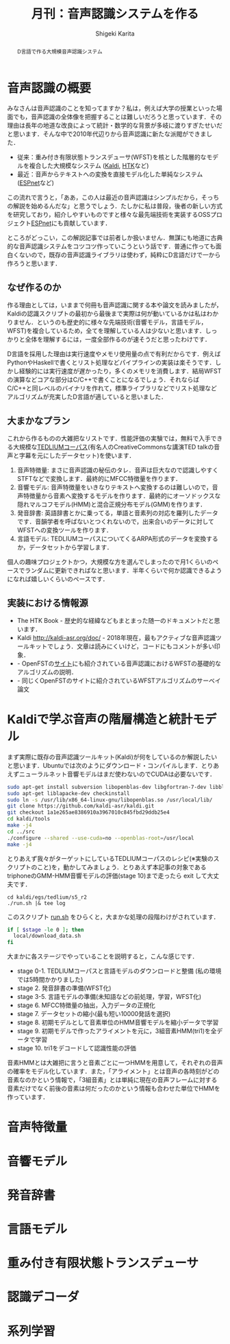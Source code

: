 #+TITLE: 月刊：音声認識システムを作る
#+AUTHOR: Shigeki Karita
#+LANGUAGE: ja

#+OPTIONS: toc:t num:t H:4 ^:nil pri:t author:t creator:t timestamp:t email:nil
#+HTML_HEAD: <link rel="stylesheet" type="text/css" href="css/org.css"/>
#+HTML_MATHJAX:  path:"MathJax/MathJax.js?config=TeX-AMS_HTML"


#+BEGIN_abstract
#+BEGIN_center
D言語で作る大規模音声認識システム
#+END_center
#+END_abstract


* 音声認識の概要

みなさんは音声認識のことを知ってますか？私は，例えば大学の授業といった場面でも，音声認識の全体像を把握することは難しいだろうと思っています．その理由は長年の地道な改良によって統計・数学的な背景が多岐に渡りすぎたせいだと思います．そんな中で2010年代辺りから音声認識に新たな派閥ができました．

- 従来：重み付き有限状態トランスデューサ(WFST)\cite{Mohri2008}を核とした階層的なモデルを複合した大規模なシステム\cite{Hori2013} ([[https://github.com/kaldi-asr/kaldi][Kaldi]], [[http://htk.eng.cam.ac.uk/][HTK]]など)
- 最近：音声からテキストへの変換を直接モデル化した単純なシステム ([[https://github.com/espnet/espnet][ESPnet]]など)

この流れで言うと，「ああ，この人は最近の音声認識はシンプルだから，そっちの解説を始めるんだな」と思うでしょう．たしかに私は普段，後者の新しい方式を研究しており，紹介しやすいものですと様々な最先端技術を実装するOSSプロジェクト[[https://github.com/espnet/espnet][ESPnet]]にも貢献しています．

ところがどっこい，この解説記事では前者しか扱いません．無謀にも地道に古典的な音声認識システムをコツコツ作っていこうという話です．普通に作っても面白くないので，既存の音声認識ライブラリは使わず，純粋にD言語だけで一から作ろうと思います．

** なぜ作るのか

作る理由としては，いままで何冊も音声認識に関する本や論文を読みましたが，Kaldiの認識スクリプトの最初から最後まで実際は何が動いているかは私はわかりません．というのも歴史的に様々な先端技術(音響モデル，言語モデル，WFST)を複合しているため，全てを理解している人は少ないと思います．しっかりと全体を理解するには，一度全部作るのが速そうだと思ったわけです．

D言語を採用した理由は実行速度やメモリ使用量の点で有利だからです．例えばPythonやHaskellで書くとリスト処理などパイプラインの実装は楽そうです．しかし経験的には実行速度が遅かったり，多くのメモリを消費します\cite{Shinozaki2012}．結局WFSTの演算などコアな部分はC/C++で書くことになるでしょう．それならばC/C++と同レベルのバイナリを作れて，標準ライブラリなどでリスト処理などアルゴリズムが充実したD言語が適していると思いました．


** 大まかなプラン

これから作るものの大雑把なリストです．性能評価の実験では，無料で入手できる大規模な[[http://www-lium.univ-lemans.fr/en/content/ted-lium-corpus][TEDLIUMコーパス]](有名人のCreativeCommonsな講演TED talkの音声と字幕を元にしたデータセット)を使います．

1. 音声特徴量: まさに音声認識の秘伝のタレ．音声は巨大なので認識しやすくSTFTなどで変換します．最終的にMFCC特徴量を作ります．
2. 音響モデル: 音声特徴量をいきなりテキストへ変換するのは難しいので，音声特徴量から音素へ変換するモデルを作ります．最終的にオーソドックスな隠れマルコフモデル(HMM)と混合正規分布モデル(GMM)を作ります．
3. 発音辞書: 英語辞書とかに乗ってる，単語と音素列の対応を羅列したデータです．音韻学者を呼ばないとつくれないので，出来合いのデータに対してWFSTへの変換ツールを作ります．
4. 言語モデル: TEDLIUMコーパスについてくるARPA形式のデータを変換するか，データセットから学習します．

個人の趣味プロジェクトかつ，大規模な方を選んでしまったので月1くらいのペースでランダムに更新できればなと思います．半年くらいで何か認識できるようになれば嬉しいくらいのペースです．


** 実装における情報源

- The HTK Book \cite{Young2015} - 歴史的な経緯などもまとまった随一のドキュメントだと思います．
- Kaldi http://kaldi-asr.org/doc/ - 2018年現在，最もアクティブな音声認識ツールキットでしょう．文章は読みにくいけど，コードにもコメントが多い印象．
- \cite{Mohri2008} - OpenFSTの[[http://www.openfst.org/twiki/bin/view/FST/FstBackground][サイト]]にも紹介されている音声認識におけるWFSTの基礎的なアルゴリズムの説明．
- \cite{Mohri2009} - 同じくOpenFSTのサイトに紹介されているWFSTアルゴリズムのサーベイ論文

* Kaldiで学ぶ音声の階層構造と統計モデル

まず実際に既存の音声認識ツールキット(Kaldi)が何をしているのか解説したいと思います．Ubuntuでは次のようにダウンロード・コンパイルします．とりあえずニューラルネット音響モデルはまだ使わないのでCUDAは必要ないです．

#+begin_src zsh
sudo apt-get install subversion libopenblas-dev libgfortran-7-dev libblas-dev
sudo apt-get liblapacke-dev checkinstall
sudo ln -s /usr/lib/x86_64-linux-gnu/libopenblas.so /usr/local/lib/
git clone https://github.com/kaldi-asr/kaldi.git
git checkout 1a1e265ae8386910a3967010c845fbd29ddb25e4
cd kaldi/tools
make -j4
cd ../src
./configure --shared --use-cuda=no --openblas-root=/usr/local
make -j4
#+end_src

とりあえず我々がターゲットにしているTEDLIUMコーパスのレシピ(※実験のスクリプトのこと)を，動かしてみましょう．とりあえず本記事の対象であるtriphoneのGMM-HMM音響モデルの評価(stage 10)まで走ったら exit して大丈夫です．

#+begin_src
cd kaldi/egs/tedlium/s5_r2
./run.sh |& tee log
#+end_src

このスクリプト [[https://github.com/kaldi-asr/kaldi/blob/master/egs/tedlium/s5_r2/run.sh][run.sh]] をひらくと，大まかな処理の段階わけがされています．
#+begin_src bash
if [ $stage -le 0 ]; then
  local/download_data.sh
fi
#+end_src
大まかに各ステージでやっていることを説明すると，こんな感じです．

- stage 0-1. TEDLIUMコーパスと言語モデルのダウンロードと整備 (私の環境では5時間かかりました)
- stage 2. 発音辞書の準備(WFST化)
- stage 3-5. 言語モデルの準備(未知語などの前処理，学習，WFST化)
- stage 6. MFCC特徴量の抽出，入力データの正規化
- stage 7. データセットの縮小(最も短い10000発話を選択)
- stage 8. 初期モデルとして音素単位のHMM音響モデルを縮小データで学習
- stage 9. 初期モデルで作ったアライメントを元に，3組音素HMM(tri1)を全データで学習
- stage 10. tri1をデコードして認識性能の評価

音素HMMとは大雑把に言うと音素ごとに一つHMMを用意して，それぞれの音声の確率をモデル化しています．また，「アライメント」とは音声の各時刻がどの音素なのかという情報で，「3組音素」とは単純に現在の音声フレームに対する音素だけでなく前後の音素は何だったのかという情報も合わせた単位でHMMを作っています．

* 音声特徴量



* 音響モデル

* 発音辞書

* 言語モデル

* 重み付き有限状態トランスデューサ

* 認識デコーダ

* 系列学習


#+BIBLIOGRAPHY: asr plain
